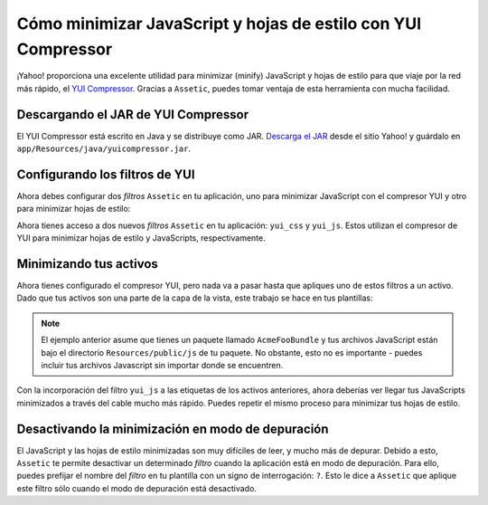 Cómo minimizar JavaScript y hojas de estilo con YUI Compressor
==============================================================

¡Yahoo! proporciona una excelente utilidad para minimizar (minify) JavaScript y hojas de estilo para que viaje por la red más rápido, el `YUI Compressor`_. Gracias a ``Assetic``, puedes tomar ventaja de esta herramienta con mucha facilidad.

Descargando el JAR de YUI Compressor
------------------------------------

El YUI Compressor está escrito en Java y se distribuye como JAR. `Descarga el JAR`_ desde el sitio Yahoo! y guárdalo en ``app/Resources/java/yuicompressor.jar``.

Configurando los filtros de YUI
-------------------------------

Ahora debes configurar dos *filtros* ``Assetic`` en tu aplicación, uno para minimizar JavaScript con el compresor YUI y otro para minimizar hojas de estilo:

.. configuration-block::

    .. code-block:: yaml

        # app/config/config.yml
        assetic:
            filters:
                yui_css:
                    jar: "%kernel.root_dir%/Resources/java/yuicompressor.jar"
                yui_js:
                    jar: "%kernel.root_dir%/Resources/java/yuicompressor.jar"

    .. code-block:: xml

        <!-- app/config/config.xml -->
        <assetic:config>
            <assetic:filter
                name="yui_css"
                jar="%kernel.root_dir%/Resources/java/yuicompressor.jar" />
            <assetic:filter
                name="yui_js"
                jar="%kernel.root_dir%/Resources/java/yuicompressor.jar" />
        </assetic:config>

    .. code-block:: php

        // app/config/config.php
        $contenedor->loadFromExtension('assetic', array(
            'filters' => array(
                'yui_css' => array(
                    'jar' => '%kernel.root_dir%/Resources/java/yuicompressor.jar',
                ),
                'yui_js' => array(
                    'jar' => '%kernel.root_dir%/Resources/java/yuicompressor.jar',
                ),
            ),
        ));

Ahora tienes acceso a dos nuevos *filtros* ``Assetic`` en tu aplicación: ``yui_css`` y ``yui_js``. Estos utilizan el compresor de YUI para minimizar hojas de estilo y JavaScripts, respectivamente.

Minimizando tus activos
-----------------------

Ahora tienes configurado el compresor YUI, pero nada va a pasar hasta que apliques uno de estos filtros a un activo. Dado que tus activos son una parte de la capa de la vista, este trabajo se hace en tus plantillas:

.. configuration-block::

    .. code-block:: html+jinja

        {% javascripts '@AcmeFooBundle/Resources/public/js/*' filter='yui_js' %}
        <script src="{{ asset_url }}"></script>
        {% endjavascripts %}

    .. code-block:: html+php

        <?php foreach ($view['assetic']->javascripts(
            array('@AcmeFooBundle/Resources/public/js/*'),
            array('yui_js')) as $url): ?>
        <script src="<?php echo $view->escape($url) ?>"></script>
        <?php endforeach; ?>

.. note::

    El ejemplo anterior asume que tienes un paquete llamado ``AcmeFooBundle`` y tus archivos JavaScript están bajo el directorio ``Resources/public/js`` de tu paquete. No obstante, esto no es importante - puedes incluir tus archivos Javascript sin importar donde se encuentren.

Con la incorporación del filtro ``yui_js`` a las etiquetas de los activos anteriores, ahora deberías ver llegar tus JavaScripts minimizados a través del cable mucho más rápido. Puedes repetir el mismo proceso para minimizar tus hojas de estilo.

.. configuration-block::

    .. code-block:: html+jinja

        {% stylesheets '@AcmeFooBundle/Resources/public/css/*' filter='yui_css' %}
        <link rel="stylesheet" type="text/css" media="screen" href="{{ asset_url }}" />
        {% endstylesheets %}

    .. code-block:: html+php

        <?php foreach ($view['assetic']->stylesheets(
            array('@AcmeFooBundle/Resources/public/css/*'),
            array('yui_css')) as $url): ?>
        <link rel="stylesheet" type="text/css" media="screen" href="<?php echo $view->escape($url) ?>" />
        <?php endforeach; ?>

Desactivando la minimización en modo de depuración
--------------------------------------------------

El JavaScript y las hojas de estilo minimizadas son muy difíciles de leer, y mucho más de depurar. Debido a esto, ``Assetic`` te permite desactivar un determinado *filtro* cuando la aplicación está en modo de depuración. Para ello, puedes prefijar el nombre del *filtro* en tu plantilla con un signo de interrogación: ``?``. Esto le dice a ``Assetic`` que aplique este filtro sólo cuando el modo de depuración está desactivado.

.. configuration-block::

    .. code-block:: html+jinja

        {% javascripts '@AcmeFooBundle/Resources/public/js/*' filter='?yui_js' %}
        <script src="{{ asset_url }}"></script>
        {% endjavascripts %}

    .. code-block:: html+php

        <?php foreach ($view['assetic']->javascripts(
            array('@AcmeFooBundle/Resources/public/js/*'),
            array('?yui_js')) as $url): ?>
        <script src="<?php echo $view->escape($url) ?>"></script>
        <?php endforeach; ?>

.. _`YUI Compressor`: http://developer.yahoo.com/yui/compressor/
.. _`Descarga el JAR`: http://yuilibrary.com/downloads/#yuicompressor